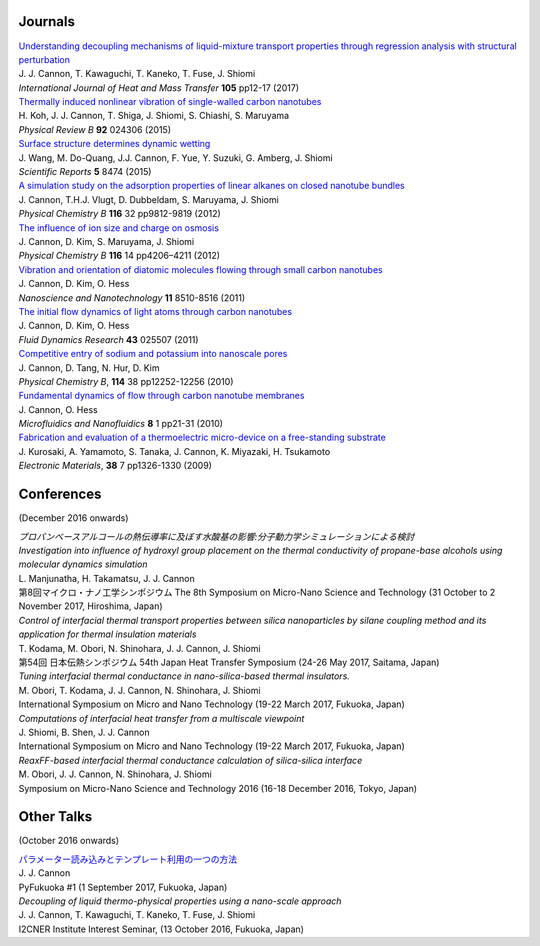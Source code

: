 .. title: Publications
.. slug: publications
.. date: 2016-09-26 06:05:00 UTC+09:00
.. tags: James Cannon, Publications, Journals, Conferences
.. category: 
.. link: 
.. description: List of journal publications and conference presentations by James Cannon at Kyushu University
.. type: text

Journals
========

| `Understanding decoupling mechanisms of liquid-mixture transport properties through regression analysis with structural perturbation`_
| J. J. Cannon, T. Kawaguchi, T. Kaneko, T. Fuse, J. Shiomi
| *International Journal of Heat and Mass Transfer* **105** pp12-17 (2017)

| `Thermally induced nonlinear vibration of single-walled carbon nanotubes`_
| H. Koh, J. J. Cannon, T. Shiga, J. Shiomi, S. Chiashi, S. Maruyama
| *Physical Review B* **92** 024306 (2015)

| `Surface structure determines dynamic wetting`_
| J. Wang, M. Do-Quang, J.J. Cannon, F. Yue, Y. Suzuki, G. Amberg, J. Shiomi
| *Scientific Reports* **5** 8474 (2015)

| `A simulation study on the adsorption properties of linear alkanes on closed nanotube bundles`_
| J. Cannon, T.H.J. Vlugt, D. Dubbeldam, S. Maruyama, J. Shiomi
| *Physical Chemistry B* **116** 32 pp9812-9819 (2012)

| `The influence of ion size and charge on osmosis`_
| J. Cannon, D. Kim, S. Maruyama, J. Shiomi
| *Physical Chemistry B* **116** 14 pp4206–4211 (2012)

| `Vibration and orientation of diatomic molecules flowing through small carbon nanotubes`_
| J. Cannon, D. Kim, O. Hess
| *Nanoscience and Nanotechnology* **11** 8510-8516 (2011)

| `The initial flow dynamics of light atoms through carbon nanotubes`_
| J. Cannon, D. Kim, O. Hess
| *Fluid Dynamics Research* **43** 025507 (2011)

| `Competitive entry of sodium and potassium into nanoscale pores`_
| J. Cannon, D. Tang, N. Hur, D. Kim
| *Physical Chemistry B*, **114** 38 pp12252-12256 (2010)

| `Fundamental dynamics of flow through carbon nanotube membranes`_
| J. Cannon, O. Hess
| *Microfluidics and Nanofluidics* **8** 1 pp21-31 (2010)

| `Fabrication and evaluation of a thermoelectric micro-device on a free-standing substrate`_
| J. Kurosaki, A. Yamamoto, S. Tanaka, J. Cannon, K. Miyazaki, H. Tsukamoto
| *Electronic Materials*, **38** 7 pp1326-1330 (2009)

Conferences
===========

(December 2016 onwards)

| *プロパンベースアルコールの熱伝導率に及ぼす水酸基の影響:分子動力学シミュレーションによる検討*
| *Investigation into influence of hydroxyl group placement on the thermal conductivity of propane-base alcohols using molecular dynamics simulation*
| L. Manjunatha, H. Takamatsu, J. J. Cannon
| 第8回マイクロ・ナノ工学シンポジウム The 8th Symposium on Micro-Nano Science and Technology (31 October to 2 November 2017, Hiroshima, Japan)

| *Control of interfacial thermal transport properties between silica nanoparticles by silane coupling method and its application for thermal insulation materials*
| T. Kodama, M. Obori, N. Shinohara, J. J. Cannon, J. Shiomi
| 第54回 日本伝熱シンポジウム 54th Japan Heat Transfer Symposium (24-26 May 2017, Saitama, Japan)

| *Tuning interfacial thermal conductance in nano-silica-based thermal insulators.*
| M. Obori, T. Kodama, J. J. Cannon, N. Shinohara, J. Shiomi
| International Symposium on Micro and Nano Technology (19-22 March 2017, Fukuoka, Japan)

| *Computations of interfacial heat transfer from a multiscale viewpoint*
| J. Shiomi, B. Shen, J. J. Cannon
| International Symposium on Micro and Nano Technology (19-22 March 2017, Fukuoka, Japan)

| *ReaxFF-based interfacial thermal conductance calculation of silica-silica interface*
| M. Obori, J. J. Cannon, N. Shinohara, J. Shiomi
| Symposium on Micro-Nano Science and Technology 2016 (16-18 December 2016, Tokyo, Japan)

Other Talks
===========

(October 2016 onwards)

| `パラメーター読み込みとテンプレート利用の一つの方法`_
| J. J. Cannon
| PyFukuoka #1 (1 September 2017, Fukuoka, Japan)

| *Decoupling of liquid thermo-physical properties using a nano-scale approach*
| J. J. Cannon, T. Kawaguchi, T. Kaneko, T. Fuse, J. Shiomi
| I2CNER Institute Interest Seminar, (13 October 2016, Fukuoka, Japan)


.. _Understanding decoupling mechanisms of liquid-mixture transport properties through regression analysis with structural perturbation: http://www.sciencedirect.com/science/article/pii/S0017931016313576
.. _Thermally induced nonlinear vibration of single-walled carbon nanotubes: http://journals.aps.org/prb/abstract/10.1103/PhysRevB.92.024306

.. _Surface structure determines dynamic wetting: http://www.nature.com/srep/2015/150216/srep08474/full/srep08474.html

.. _A simulation study on the adsorption properties of linear alkanes on closed nanotube bundles: http://pubs.acs.org/doi/abs/10.1021/jp3039225

.. _The influence of ion size and charge on osmosis: http://pubs.acs.org/doi/abs/10.1021/jp2113363

.. _Vibration and orientation of diatomic molecules flowing through small carbon nanotubes: http://www.ingentaconnect.com/content/asp/jnn/2011/00000011/00000010/art00010?token=0052157b34a4139412f415d7655257745234a6c2424426f253048296a7c2849266d656c07509483916

.. _The initial flow dynamics of light atoms through carbon nanotubes: http://iopscience.iop.org/1873-7005/43/2/025507/

.. _Competitive entry of sodium and potassium into nanoscale pores: http://pubs.acs.org/doi/abs/10.1021/jp104609d

.. _Fundamental dynamics of flow through carbon nanotube membranes: http://www.springerlink.com/content/j68040735160tkql/

.. _Fabrication and evaluation of a thermoelectric micro-device on a free-standing substrate: http://www.springerlink.com/content/v82542411622h75k/

.. _パラメーター読み込みとテンプレート利用の一つの方法: https://fukuoka-python.connpass.com/event/60743/
